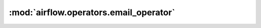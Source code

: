 :mod:`airflow.operators.email_operator`
=======================================

.. py:module:: airflow.operators.email_operator

.. autoapi-nested-parse::

   This module is deprecated. Please use `airflow.operators.email`.



